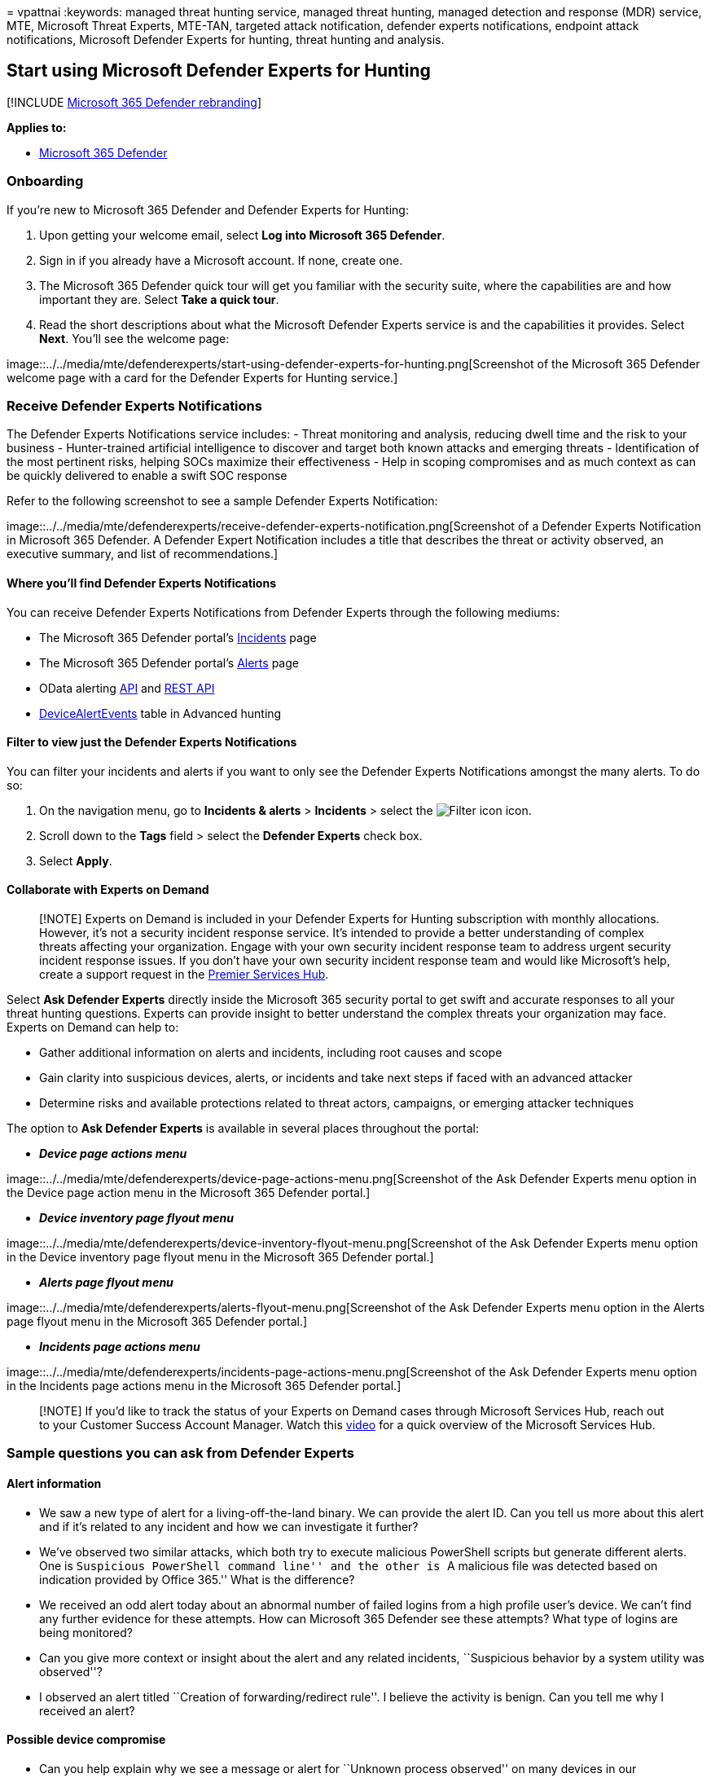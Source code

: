 = 
vpattnai
:keywords: managed threat hunting service, managed threat hunting,
managed detection and response (MDR) service, MTE, Microsoft Threat
Experts, MTE-TAN, targeted attack notification, defender experts
notifications, endpoint attack notifications, Microsoft Defender Experts
for hunting, threat hunting and analysis.

== Start using Microsoft Defender Experts for Hunting

{empty}[!INCLUDE link:../../includes/microsoft-defender.md[Microsoft 365
Defender rebranding]]

*Applies to:*

* https://go.microsoft.com/fwlink/?linkid=2118804[Microsoft 365
Defender]

=== Onboarding

If you’re new to Microsoft 365 Defender and Defender Experts for
Hunting:

[arabic]
. Upon getting your welcome email, select *Log into Microsoft 365
Defender*.
. Sign in if you already have a Microsoft account. If none, create one.
. The Microsoft 365 Defender quick tour will get you familiar with the
security suite, where the capabilities are and how important they are.
Select *Take a quick tour*. +
. Read the short descriptions about what the Microsoft Defender Experts
service is and the capabilities it provides. Select *Next*. You’ll see
the welcome page:

image::../../media/mte/defenderexperts/start-using-defender-experts-for-hunting.png[Screenshot
of the Microsoft 365 Defender welcome page with a card for the Defender
Experts for Hunting service.]

=== Receive Defender Experts Notifications

The Defender Experts Notifications service includes: - Threat monitoring
and analysis, reducing dwell time and the risk to your business -
Hunter-trained artificial intelligence to discover and target both known
attacks and emerging threats - Identification of the most pertinent
risks, helping SOCs maximize their effectiveness - Help in scoping
compromises and as much context as can be quickly delivered to enable a
swift SOC response

Refer to the following screenshot to see a sample Defender Experts
Notification:

image::../../media/mte/defenderexperts/receive-defender-experts-notification.png[Screenshot
of a Defender Experts Notification in Microsoft 365 Defender. A Defender
Expert Notification includes a title that describes the threat or
activity observed, an executive summary, and list of recommendations.]

==== Where you’ll find Defender Experts Notifications

You can receive Defender Experts Notifications from Defender Experts
through the following mediums:

* The Microsoft 365 Defender portal’s
https://security.microsoft.com/incidents?tid=f839b112-d9d7-4d27-9bf6-94542403f21c[Incidents]
page
* The Microsoft 365 Defender portal’s
https://security.microsoft.com/alerts?tid=f839b112-d9d7-4d27-9bf6-94542403f21c[Alerts]
page
* OData alerting
link:../../security/defender-endpoint/get-alerts.md[API] and
link:../defender-endpoint/configure-siem.md[REST API]
* link:../../security/defender-endpoint/advanced-hunting-devicealertevents-table.md[DeviceAlertEvents]
table in Advanced hunting

==== Filter to view just the Defender Experts Notifications

You can filter your incidents and alerts if you want to only see the
Defender Experts Notifications amongst the many alerts. To do so:

[arabic]
. On the navigation menu, go to *Incidents & alerts* > *Incidents* >
select the image:../../media/mte/defenderexperts/filter.png[Filter icon]
icon.
. Scroll down to the *Tags* field > select the *Defender Experts* check
box.
. Select *Apply*.

==== Collaborate with Experts on Demand

____
[!NOTE] Experts on Demand is included in your Defender Experts for
Hunting subscription with monthly allocations. However, it’s not a
security incident response service. It’s intended to provide a better
understanding of complex threats affecting your organization. Engage
with your own security incident response team to address urgent security
incident response issues. If you don’t have your own security incident
response team and would like Microsoft’s help, create a support request
in the link:/services-hub/[Premier Services Hub].
____

Select *Ask Defender Experts* directly inside the Microsoft 365 security
portal to get swift and accurate responses to all your threat hunting
questions. Experts can provide insight to better understand the complex
threats your organization may face. Experts on Demand can help to:

* Gather additional information on alerts and incidents, including root
causes and scope
* Gain clarity into suspicious devices, alerts, or incidents and take
next steps if faced with an advanced attacker
* Determine risks and available protections related to threat actors,
campaigns, or emerging attacker techniques

The option to *Ask Defender Experts* is available in several places
throughout the portal:

* *_Device page actions menu_*

image::../../media/mte/defenderexperts/device-page-actions-menu.png[Screenshot
of the Ask Defender Experts menu option in the Device page action menu
in the Microsoft 365 Defender portal.]

* *_Device inventory page flyout menu_*

image::../../media/mte/defenderexperts/device-inventory-flyout-menu.png[Screenshot
of the Ask Defender Experts menu option in the Device inventory page
flyout menu in the Microsoft 365 Defender portal.]

* *_Alerts page flyout menu_*

image::../../media/mte/defenderexperts/alerts-flyout-menu.png[Screenshot
of the Ask Defender Experts menu option in the Alerts page flyout menu
in the Microsoft 365 Defender portal.]

* *_Incidents page actions menu_*

image::../../media/mte/defenderexperts/incidents-page-actions-menu.png[Screenshot
of the Ask Defender Experts menu option in the Incidents page actions
menu in the Microsoft 365 Defender portal.]

____
[!NOTE] If you’d like to track the status of your Experts on Demand
cases through Microsoft Services Hub, reach out to your Customer Success
Account Manager. Watch this
https://www.microsoft.com/videoplayer/embed/RE4pk9f[video] for a quick
overview of the Microsoft Services Hub.
____

=== Sample questions you can ask from Defender Experts

==== Alert information

* We saw a new type of alert for a living-off-the-land binary. We can
provide the alert ID. Can you tell us more about this alert and if it’s
related to any incident and how we can investigate it further?
* We’ve observed two similar attacks, which both try to execute
malicious PowerShell scripts but generate different alerts. One is
``Suspicious PowerShell command line'' and the other is ``A malicious
file was detected based on indication provided by Office 365.'' What is
the difference?
* We received an odd alert today about an abnormal number of failed
logins from a high profile user’s device. We can’t find any further
evidence for these attempts. How can Microsoft 365 Defender see these
attempts? What type of logins are being monitored?
* Can you give more context or insight about the alert and any related
incidents, ``Suspicious behavior by a system utility was observed''?
* I observed an alert titled ``Creation of forwarding/redirect rule''. I
believe the activity is benign. Can you tell me why I received an alert?

==== Possible device compromise

* Can you help explain why we see a message or alert for ``Unknown
process observed'' on many devices in our organization? We appreciate
any input to clarify whether this message or alert is related to
malicious activity or incidents.
* Can you help validate a possible compromise on the following system,
dating from last week? It’s behaving similarly as a previous malware
detection on the same system six months ago.

==== Threat intelligence details

* We detected a phishing email that delivered a malicious Word document
to a user. The document caused a series of suspicious events, which
triggered multiple alerts for a particular malware family. Do you have
any information on this malware? If yes, can you send us a link?
* We recently saw a blog post about a threat that is targeting our
industry. Can you help us understand what protection Microsoft 365
Defender provides against this threat actor?
* We recently observed a phishing campaign conducted against our
organization. Can you tell us if this was targeted specifically to our
company or vertical?

==== Microsoft Defender Experts for Hunting alert communications

* Can your incident response team help us address the Defender Experts
Notification that we got?
* We received this Defender Experts Notification from Microsoft Defender
Experts for Hunting. We don’t have our own incident response team. What
can we do now, and how can we contain the incident?
* We received a Defender Experts Notification from Microsoft Defender
Experts for Hunting. What data can you provide to us that we can pass on
to our incident response team?

==== Next step

* link:defender-experts-report.md[Understand the Defender Experts for
Hunting report in Microsoft 365 Defender]
